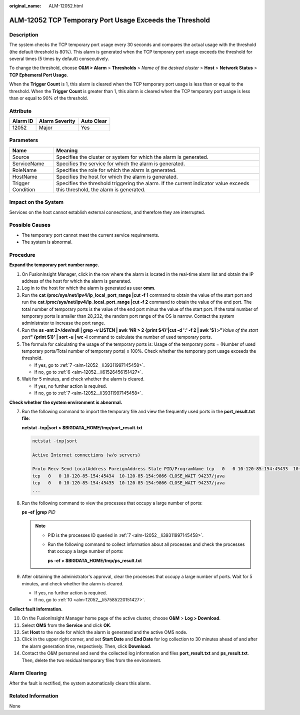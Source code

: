 :original_name: ALM-12052.html

.. _ALM-12052:

ALM-12052 TCP Temporary Port Usage Exceeds the Threshold
========================================================

Description
-----------

The system checks the TCP temporary port usage every 30 seconds and compares the actual usage with the threshold (the default threshold is 80%). This alarm is generated when the TCP temporary port usage exceeds the threshold for several times (5 times by default) consecutively.

To change the threshold, choose **O&M > Alarm** > **Thresholds** > *Name of the desired cluster* > **Host** > **Network Status** > **TCP Ephemeral Port Usage**.

When the **Trigger Count** is 1, this alarm is cleared when the TCP temporary port usage is less than or equal to the threshold. When the **Trigger Count** is greater than 1, this alarm is cleared when the TCP temporary port usage is less than or equal to 90% of the threshold.

Attribute
---------

======== ============== ==========
Alarm ID Alarm Severity Auto Clear
======== ============== ==========
12052    Major          Yes
======== ============== ==========

Parameters
----------

+-------------------+------------------------------------------------------------------------------------------------------------------------------+
| Name              | Meaning                                                                                                                      |
+===================+==============================================================================================================================+
| Source            | Specifies the cluster or system for which the alarm is generated.                                                            |
+-------------------+------------------------------------------------------------------------------------------------------------------------------+
| ServiceName       | Specifies the service for which the alarm is generated.                                                                      |
+-------------------+------------------------------------------------------------------------------------------------------------------------------+
| RoleName          | Specifies the role for which the alarm is generated.                                                                         |
+-------------------+------------------------------------------------------------------------------------------------------------------------------+
| HostName          | Specifies the host for which the alarm is generated.                                                                         |
+-------------------+------------------------------------------------------------------------------------------------------------------------------+
| Trigger Condition | Specifies the threshold triggering the alarm. If the current indicator value exceeds this threshold, the alarm is generated. |
+-------------------+------------------------------------------------------------------------------------------------------------------------------+

Impact on the System
--------------------

Services on the host cannot establish external connections, and therefore they are interrupted.

Possible Causes
---------------

-  The temporary port cannot meet the current service requirements.
-  The system is abnormal.

Procedure
---------

**Expand the temporary port number range.**

#. On FusionInsight Manager, click |image1| in the row where the alarm is located in the real-time alarm list and obtain the IP address of the host for which the alarm is generated.

#. Log in to the host for which the alarm is generated as user **omm**.

#. Run the **cat /proc/sys/net/ipv4/ip_local_port_range \|cut -f 1** command to obtain the value of the start port and run the **cat /proc/sys/net/ipv4/ip_local_port_range \|cut -f 2** command to obtain the value of the end port. The total number of temporary ports is the value of the end port minus the value of the start port. If the total number of temporary ports is smaller than 28,232, the random port range of the OS is narrow. Contact the system administrator to increase the port range.

#. Run the **ss -ant 2>/dev/null \| grep -v LISTEN \| awk 'NR > 2 {print $4}'|cut -d ':' -f 2 \| awk '$1 >"**\ *Value of the start port*\ **" {print $1}' \| sort -u \| wc -l** command to calculate the number of used temporary ports.

#. The formula for calculating the usage of the temporary ports is: Usage of the temporary ports = (Number of used temporary ports/Total number of temporary ports) x 100%. Check whether the temporary port usage exceeds the threshold.

   -  If yes, go to :ref:`7 <alm-12052__li39311997145458>`.
   -  If no, go to :ref:`6 <alm-12052__li61526456151427>`.

#. .. _alm-12052__li61526456151427:

   Wait for 5 minutes, and check whether the alarm is cleared.

   -  If yes, no further action is required.
   -  If no, go to :ref:`7 <alm-12052__li39311997145458>`.

**Check whether the system environment is abnormal.**

7. .. _alm-12052__li39311997145458:

   Run the following command to import the temporary file and view the frequently used ports in the **port_result.txt file**:

   **netstat -tnp\ \|sort > $BIGDATA_HOME/tmp/port_result.txt**

   .. code-block::

      netstat -tnp|sort

      Active Internet connections (w/o servers)

      Proto Recv Send LocalAddress ForeignAddress State PID/ProgramName tcp   0   0 10-120-85-154:45433  10-120-85-154:9866 CLOSE_WAIT 94237/java
      tcp   0   0 10-120-85-154:45434  10-120-85-154:9866 CLOSE_WAIT 94237/java
      tcp   0   0 10-120-85-154:45435  10-120-85-154:9866 CLOSE_WAIT 94237/java
      ...

8. Run the following command to view the processes that occupy a large number of ports:

   **ps -ef \|grep** *PID*

   .. note::

      -  PID is the processes ID queried in :ref:`7 <alm-12052__li39311997145458>`.

      -  Run the following command to collect information about all processes and check the processes that occupy a large number of ports:

         **ps -ef > $BIGDATA_HOME/tmp/ps_result.txt**

9. After obtaining the administrator's approval, clear the processes that occupy a large number of ports. Wait for 5 minutes, and check whether the alarm is cleared.

   -  If yes, no further action is required.
   -  If no, go to :ref:`10 <alm-12052__li57585220151427>`.

**Collect fault information.**

10. .. _alm-12052__li57585220151427:

    On the FusionInsight Manager home page of the active cluster, choose **O&M** > **Log > Download**.

11. Select **OMS** from the **Service** and click **OK**.

12. Set **Host** to the node for which the alarm is generated and the active OMS node.

13. Click |image2| in the upper right corner, and set **Start Date** and **End Date** for log collection to 30 minutes ahead of and after the alarm generation time, respectively. Then, click **Download**.

14. Contact the O&M personnel and send the collected log information and files **port_result.txt** and **ps_result.txt**. Then, delete the two residual temporary files from the environment.

Alarm Clearing
--------------

After the fault is rectified, the system automatically clears this alarm.

Related Information
-------------------

None

.. |image1| image:: /_static/images/en-us_image_0269383880.png
.. |image2| image:: /_static/images/en-us_image_0269383881.png
